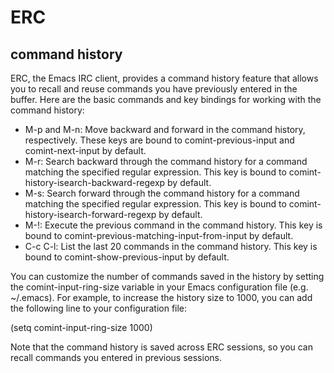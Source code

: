 * ERC
** command history
ERC, the Emacs IRC client, provides a command history feature that allows you to recall and reuse commands you have previously entered in the buffer. Here are the basic commands and key bindings for working with the command history:

- M-p and M-n: Move backward and forward in the command history, respectively. These keys are bound to comint-previous-input and comint-next-input by default.
- M-r: Search backward through the command history for a command matching the specified regular expression. This key is bound to comint-history-isearch-backward-regexp by default.
- M-s: Search forward through the command history for a command matching the specified regular expression. This key is bound to comint-history-isearch-forward-regexp by default.
- M-!: Execute the previous command in the command history. This key is bound to comint-previous-matching-input-from-input by default.
- C-c C-l: List the last 20 commands in the command history. This key is bound to comint-show-previous-input by default.

You can customize the number of commands saved in the history by setting the comint-input-ring-size variable in your Emacs configuration file (e.g. ~/.emacs). For example, to increase the history size to 1000, you can add the following line to your configuration file:

(setq comint-input-ring-size 1000)

Note that the command history is saved across ERC sessions, so you can recall commands you entered in previous sessions.
